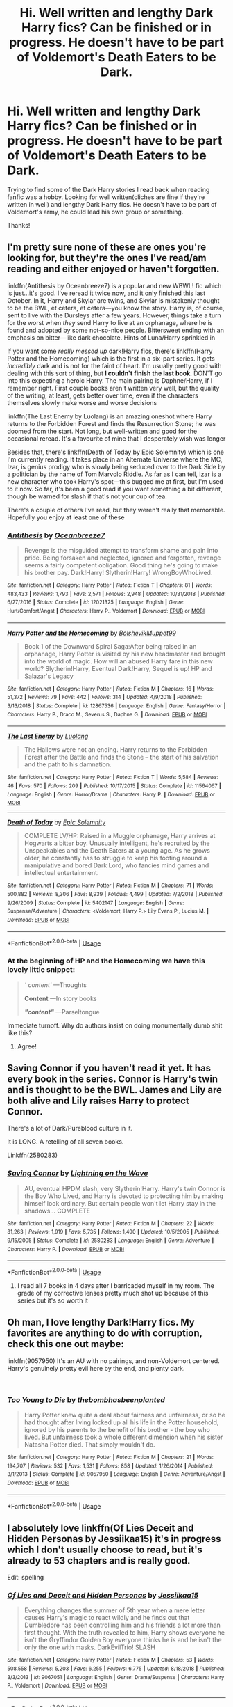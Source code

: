 #+TITLE: Hi. Well written and lengthy Dark Harry fics? Can be finished or in progress. He doesn't have to be part of Voldemort's Death Eaters to be Dark.

* Hi. Well written and lengthy Dark Harry fics? Can be finished or in progress. He doesn't have to be part of Voldemort's Death Eaters to be Dark.
:PROPERTIES:
:Score: 22
:DateUnix: 1549731759.0
:DateShort: 2019-Feb-09
:FlairText: Request
:END:
Trying to find some of the Dark Harry stories I read back when reading fanfic was a hobby. Looking for well written(cliches are fine if they're written in well) and lengthy Dark Harry fics. He doesn't have to be part of Voldemort's army, he could lead his own group or something.

Thanks!


** I'm pretty sure none of these are ones you're looking for, but they're the ones I've read/am reading and either enjoyed or haven't forgotten.

linkffn(Antithesis by Oceanbreeze7) is a popular and new WBWL! fic which is just...it's good. I've reread it twice now, and it only finished this last October. In it, Harry and Skylar are twins, and Skylar is mistakenly thought to be the BWL, et cetera, et cetera---you know the story. Harry is, of course, sent to live with the Dursleys after a few years. However, things take a turn for the worst when /they/ send Harry to live at an orphanage, where he is found and adopted by some not-so-nice people. Bittersweet ending with an emphasis on bitter---like dark chocolate. Hints of Luna/Harry sprinkled in

If you want some /really messed up/ dark!Harry fics, there's linkffn(Harry Potter and the Homecoming) which is the first in a six-part series. It gets /incredibly/ dark and is not for the faint of heart. I'm usually pretty good with dealing with this sort of thing, but *I couldn't finish the last book*. DON'T go into this expecting a heroic Harry. The main pairing is Daphne/Harry, if I remember right. First couple books aren't written very well, but the quality of the writing, at least, gets better over time, even if the characters themselves slowly make worse and worse decisions

linkffn(The Last Enemy by Luolang) is an amazing oneshot where Harry returns to the Forbidden Forest and finds the Resurrection Stone; he was doomed from the start. Not long, but well-written and good for the occasional reread. It's a favourite of mine that I desperately wish was longer

Besides that, there's linkffn(Death of Today by Epic Solemnity) which is one I'm currently reading. It takes place in an Alternate Universe where the MC, Izar, is genius prodigy who is slowly being seduced over to the Dark Side by a politician by the name of Tom Marvolo Riddle. As far as I can tell, Izar is a new character who took Harry's spot---this bugged me at first, but I'm used to it now. So far, it's been a good read if you want something a bit different, though be warned for slash if that's not your cup of tea.

There's a couple of others I've read, but they weren't really that memorable. Hopefully you enjoy at least one of these
:PROPERTIES:
:Author: disillusioned_ink
:Score: 6
:DateUnix: 1549740276.0
:DateShort: 2019-Feb-09
:END:

*** [[https://www.fanfiction.net/s/12021325/1/][*/Antithesis/*]] by [[https://www.fanfiction.net/u/2317158/Oceanbreeze7][/Oceanbreeze7/]]

#+begin_quote
  Revenge is the misguided attempt to transform shame and pain into pride. Being forsaken and neglected, ignored and forgotten, revenge seems a fairly competent obligation. Good thing he's going to make his brother pay. Dark!Harry! Slytherin!Harry! WrongBoyWhoLived.
#+end_quote

^{/Site/:} ^{fanfiction.net} ^{*|*} ^{/Category/:} ^{Harry} ^{Potter} ^{*|*} ^{/Rated/:} ^{Fiction} ^{T} ^{*|*} ^{/Chapters/:} ^{81} ^{*|*} ^{/Words/:} ^{483,433} ^{*|*} ^{/Reviews/:} ^{1,793} ^{*|*} ^{/Favs/:} ^{2,571} ^{*|*} ^{/Follows/:} ^{2,948} ^{*|*} ^{/Updated/:} ^{10/31/2018} ^{*|*} ^{/Published/:} ^{6/27/2016} ^{*|*} ^{/Status/:} ^{Complete} ^{*|*} ^{/id/:} ^{12021325} ^{*|*} ^{/Language/:} ^{English} ^{*|*} ^{/Genre/:} ^{Hurt/Comfort/Angst} ^{*|*} ^{/Characters/:} ^{Harry} ^{P.,} ^{Voldemort} ^{*|*} ^{/Download/:} ^{[[http://www.ff2ebook.com/old/ffn-bot/index.php?id=12021325&source=ff&filetype=epub][EPUB]]} ^{or} ^{[[http://www.ff2ebook.com/old/ffn-bot/index.php?id=12021325&source=ff&filetype=mobi][MOBI]]}

--------------

[[https://www.fanfiction.net/s/12867536/1/][*/Harry Potter and the Homecoming/*]] by [[https://www.fanfiction.net/u/10461539/BolshevikMuppet99][/BolshevikMuppet99/]]

#+begin_quote
  Book 1 of the Downward Spiral Saga:After being raised in an orphanage, Harry Potter is visited by his new headmaster and brought into the world of magic. How will an abused Harry fare in this new world? Slytherin!Harry, Eventual Dark!Harry, Sequel is up! HP and Salazar's Legacy
#+end_quote

^{/Site/:} ^{fanfiction.net} ^{*|*} ^{/Category/:} ^{Harry} ^{Potter} ^{*|*} ^{/Rated/:} ^{Fiction} ^{M} ^{*|*} ^{/Chapters/:} ^{16} ^{*|*} ^{/Words/:} ^{51,372} ^{*|*} ^{/Reviews/:} ^{79} ^{*|*} ^{/Favs/:} ^{442} ^{*|*} ^{/Follows/:} ^{314} ^{*|*} ^{/Updated/:} ^{4/9/2018} ^{*|*} ^{/Published/:} ^{3/13/2018} ^{*|*} ^{/Status/:} ^{Complete} ^{*|*} ^{/id/:} ^{12867536} ^{*|*} ^{/Language/:} ^{English} ^{*|*} ^{/Genre/:} ^{Fantasy/Horror} ^{*|*} ^{/Characters/:} ^{Harry} ^{P.,} ^{Draco} ^{M.,} ^{Severus} ^{S.,} ^{Daphne} ^{G.} ^{*|*} ^{/Download/:} ^{[[http://www.ff2ebook.com/old/ffn-bot/index.php?id=12867536&source=ff&filetype=epub][EPUB]]} ^{or} ^{[[http://www.ff2ebook.com/old/ffn-bot/index.php?id=12867536&source=ff&filetype=mobi][MOBI]]}

--------------

[[https://www.fanfiction.net/s/11564067/1/][*/The Last Enemy/*]] by [[https://www.fanfiction.net/u/7217111/Luolang][/Luolang/]]

#+begin_quote
  The Hallows were not an ending. Harry returns to the Forbidden Forest after the Battle and finds the Stone -- the start of his salvation and the path to his damnation.
#+end_quote

^{/Site/:} ^{fanfiction.net} ^{*|*} ^{/Category/:} ^{Harry} ^{Potter} ^{*|*} ^{/Rated/:} ^{Fiction} ^{T} ^{*|*} ^{/Words/:} ^{5,584} ^{*|*} ^{/Reviews/:} ^{46} ^{*|*} ^{/Favs/:} ^{570} ^{*|*} ^{/Follows/:} ^{209} ^{*|*} ^{/Published/:} ^{10/17/2015} ^{*|*} ^{/Status/:} ^{Complete} ^{*|*} ^{/id/:} ^{11564067} ^{*|*} ^{/Language/:} ^{English} ^{*|*} ^{/Genre/:} ^{Horror/Drama} ^{*|*} ^{/Characters/:} ^{Harry} ^{P.} ^{*|*} ^{/Download/:} ^{[[http://www.ff2ebook.com/old/ffn-bot/index.php?id=11564067&source=ff&filetype=epub][EPUB]]} ^{or} ^{[[http://www.ff2ebook.com/old/ffn-bot/index.php?id=11564067&source=ff&filetype=mobi][MOBI]]}

--------------

[[https://www.fanfiction.net/s/5402147/1/][*/Death of Today/*]] by [[https://www.fanfiction.net/u/2093991/Epic-Solemnity][/Epic Solemnity/]]

#+begin_quote
  COMPLETE LV/HP: Raised in a Muggle orphanage, Harry arrives at Hogwarts a bitter boy. Unusually intelligent, he's recruited by the Unspeakables and the Death Eaters at a young age. As he grows older, he constantly has to struggle to keep his footing around a manipulative and bored Dark Lord, who fancies mind games and intellectual entertainment.
#+end_quote

^{/Site/:} ^{fanfiction.net} ^{*|*} ^{/Category/:} ^{Harry} ^{Potter} ^{*|*} ^{/Rated/:} ^{Fiction} ^{M} ^{*|*} ^{/Chapters/:} ^{71} ^{*|*} ^{/Words/:} ^{500,882} ^{*|*} ^{/Reviews/:} ^{8,306} ^{*|*} ^{/Favs/:} ^{8,939} ^{*|*} ^{/Follows/:} ^{4,499} ^{*|*} ^{/Updated/:} ^{7/2/2018} ^{*|*} ^{/Published/:} ^{9/26/2009} ^{*|*} ^{/Status/:} ^{Complete} ^{*|*} ^{/id/:} ^{5402147} ^{*|*} ^{/Language/:} ^{English} ^{*|*} ^{/Genre/:} ^{Suspense/Adventure} ^{*|*} ^{/Characters/:} ^{<Voldemort,} ^{Harry} ^{P.>} ^{Lily} ^{Evans} ^{P.,} ^{Lucius} ^{M.} ^{*|*} ^{/Download/:} ^{[[http://www.ff2ebook.com/old/ffn-bot/index.php?id=5402147&source=ff&filetype=epub][EPUB]]} ^{or} ^{[[http://www.ff2ebook.com/old/ffn-bot/index.php?id=5402147&source=ff&filetype=mobi][MOBI]]}

--------------

*FanfictionBot*^{2.0.0-beta} | [[https://github.com/tusing/reddit-ffn-bot/wiki/Usage][Usage]]
:PROPERTIES:
:Author: FanfictionBot
:Score: 2
:DateUnix: 1549740311.0
:DateShort: 2019-Feb-09
:END:


*** At the beginning of HP and the Homecoming we have this lovely little snippet:

#+begin_quote
  /' content'/ ---Thoughts

  *Content* ---In story books

  */"$content$"/* ---Parseltongue
#+end_quote

Immediate turnoff. Why do authors insist on doing monumentally dumb shit like this?
:PROPERTIES:
:Score: 4
:DateUnix: 1549753447.0
:DateShort: 2019-Feb-10
:END:

**** Agree!
:PROPERTIES:
:Author: VeelaBeGone
:Score: 1
:DateUnix: 1560212430.0
:DateShort: 2019-Jun-11
:END:


** Saving Connor if you haven't read it yet. It has every book in the series. Connor is Harry's twin and is thought to be the BWL. James and Lily are both alive and Lily raises Harry to protect Connor.

There's a lot of Dark/Pureblood culture in it.

It is LONG. A retelling of all seven books.

Linkffn(2580283)
:PROPERTIES:
:Author: Isameesh
:Score: 6
:DateUnix: 1549744250.0
:DateShort: 2019-Feb-10
:END:

*** [[https://www.fanfiction.net/s/2580283/1/][*/Saving Connor/*]] by [[https://www.fanfiction.net/u/895946/Lightning-on-the-Wave][/Lightning on the Wave/]]

#+begin_quote
  AU, eventual HPDM slash, very Slytherin!Harry. Harry's twin Connor is the Boy Who Lived, and Harry is devoted to protecting him by making himself look ordinary. But certain people won't let Harry stay in the shadows... COMPLETE
#+end_quote

^{/Site/:} ^{fanfiction.net} ^{*|*} ^{/Category/:} ^{Harry} ^{Potter} ^{*|*} ^{/Rated/:} ^{Fiction} ^{M} ^{*|*} ^{/Chapters/:} ^{22} ^{*|*} ^{/Words/:} ^{81,263} ^{*|*} ^{/Reviews/:} ^{1,919} ^{*|*} ^{/Favs/:} ^{5,735} ^{*|*} ^{/Follows/:} ^{1,490} ^{*|*} ^{/Updated/:} ^{10/5/2005} ^{*|*} ^{/Published/:} ^{9/15/2005} ^{*|*} ^{/Status/:} ^{Complete} ^{*|*} ^{/id/:} ^{2580283} ^{*|*} ^{/Language/:} ^{English} ^{*|*} ^{/Genre/:} ^{Adventure} ^{*|*} ^{/Characters/:} ^{Harry} ^{P.} ^{*|*} ^{/Download/:} ^{[[http://www.ff2ebook.com/old/ffn-bot/index.php?id=2580283&source=ff&filetype=epub][EPUB]]} ^{or} ^{[[http://www.ff2ebook.com/old/ffn-bot/index.php?id=2580283&source=ff&filetype=mobi][MOBI]]}

--------------

*FanfictionBot*^{2.0.0-beta} | [[https://github.com/tusing/reddit-ffn-bot/wiki/Usage][Usage]]
:PROPERTIES:
:Author: FanfictionBot
:Score: 1
:DateUnix: 1549744257.0
:DateShort: 2019-Feb-10
:END:

**** I read all 7 books in 4 days after I barricaded myself in my room. The grade of my corrective lenses pretty much shot up because of this series but it's so worth it
:PROPERTIES:
:Author: hungrymillennial
:Score: 2
:DateUnix: 1549750989.0
:DateShort: 2019-Feb-10
:END:


** Oh man, I love lengthy Dark!Harry fics. My favorites are anything to do with corruption, check this one out maybe:

linkffn(9057950) It's an AU with no pairings, and non-Voldemort centered. Harry's genuinely pretty evil here by the end, and plenty dark.

​
:PROPERTIES:
:Author: 110_000_110
:Score: 3
:DateUnix: 1549766141.0
:DateShort: 2019-Feb-10
:END:

*** [[https://www.fanfiction.net/s/9057950/1/][*/Too Young to Die/*]] by [[https://www.fanfiction.net/u/4573056/thebombhasbeenplanted][/thebombhasbeenplanted/]]

#+begin_quote
  Harry Potter knew quite a deal about fairness and unfairness, or so he had thought after living locked up all his life in the Potter household, ignored by his parents to the benefit of his brother - the boy who lived. But unfairness took a whole different dimension when his sister Natasha Potter died. That simply wouldn't do.
#+end_quote

^{/Site/:} ^{fanfiction.net} ^{*|*} ^{/Category/:} ^{Harry} ^{Potter} ^{*|*} ^{/Rated/:} ^{Fiction} ^{M} ^{*|*} ^{/Chapters/:} ^{21} ^{*|*} ^{/Words/:} ^{194,707} ^{*|*} ^{/Reviews/:} ^{532} ^{*|*} ^{/Favs/:} ^{1,531} ^{*|*} ^{/Follows/:} ^{858} ^{*|*} ^{/Updated/:} ^{1/26/2014} ^{*|*} ^{/Published/:} ^{3/1/2013} ^{*|*} ^{/Status/:} ^{Complete} ^{*|*} ^{/id/:} ^{9057950} ^{*|*} ^{/Language/:} ^{English} ^{*|*} ^{/Genre/:} ^{Adventure/Angst} ^{*|*} ^{/Download/:} ^{[[http://www.ff2ebook.com/old/ffn-bot/index.php?id=9057950&source=ff&filetype=epub][EPUB]]} ^{or} ^{[[http://www.ff2ebook.com/old/ffn-bot/index.php?id=9057950&source=ff&filetype=mobi][MOBI]]}

--------------

*FanfictionBot*^{2.0.0-beta} | [[https://github.com/tusing/reddit-ffn-bot/wiki/Usage][Usage]]
:PROPERTIES:
:Author: FanfictionBot
:Score: 1
:DateUnix: 1549766150.0
:DateShort: 2019-Feb-10
:END:


** I absolutely love linkffn(Of Lies Deceit and Hidden Personas by Jessiikaa15) it's in progress which I don't usually choose to read, but it's already to 53 chapters and is really good.

Edit: spelling
:PROPERTIES:
:Author: aa04958
:Score: 2
:DateUnix: 1549756303.0
:DateShort: 2019-Feb-10
:END:

*** [[https://www.fanfiction.net/s/9067051/1/][*/Of Lies and Deceit and Hidden Personas/*]] by [[https://www.fanfiction.net/u/3655614/Jessiikaa15][/Jessiikaa15/]]

#+begin_quote
  Everything changes the summer of 5th year when a mere letter causes Harry's magic to react wildly and he finds out that Dumbledore has been controlling him and his friends a lot more than first thought. With the truth revealed to him, Harry shows everyone he isn't the Gryffindor Golden Boy everyone thinks he is and he isn't the only the one with masks. DarkEvilTrio! SLASH
#+end_quote

^{/Site/:} ^{fanfiction.net} ^{*|*} ^{/Category/:} ^{Harry} ^{Potter} ^{*|*} ^{/Rated/:} ^{Fiction} ^{M} ^{*|*} ^{/Chapters/:} ^{53} ^{*|*} ^{/Words/:} ^{508,558} ^{*|*} ^{/Reviews/:} ^{5,203} ^{*|*} ^{/Favs/:} ^{6,255} ^{*|*} ^{/Follows/:} ^{6,775} ^{*|*} ^{/Updated/:} ^{8/18/2018} ^{*|*} ^{/Published/:} ^{3/3/2013} ^{*|*} ^{/id/:} ^{9067051} ^{*|*} ^{/Language/:} ^{English} ^{*|*} ^{/Genre/:} ^{Drama/Suspense} ^{*|*} ^{/Characters/:} ^{Harry} ^{P.,} ^{Voldemort} ^{*|*} ^{/Download/:} ^{[[http://www.ff2ebook.com/old/ffn-bot/index.php?id=9067051&source=ff&filetype=epub][EPUB]]} ^{or} ^{[[http://www.ff2ebook.com/old/ffn-bot/index.php?id=9067051&source=ff&filetype=mobi][MOBI]]}

--------------

*FanfictionBot*^{2.0.0-beta} | [[https://github.com/tusing/reddit-ffn-bot/wiki/Usage][Usage]]
:PROPERTIES:
:Author: FanfictionBot
:Score: 2
:DateUnix: 1549756326.0
:DateShort: 2019-Feb-10
:END:


*** I'm reading that myself and have it as a favorite on ffn.
:PROPERTIES:
:Author: Sakemori
:Score: 2
:DateUnix: 1549876074.0
:DateShort: 2019-Feb-11
:END:


** If you want a good one, read "The Black Bunny" by Windseeker2305 on ffn. It's not complete and is a Tomarry/Harrymort fic. But boy does Harry go scary quite a bit in this fic. He straight up kills Tonks and Shacklebolt and goes ballistic on Verla slavers. There are also light hearted bits and mpreg in this.
:PROPERTIES:
:Author: Sakemori
:Score: 2
:DateUnix: 1549876287.0
:DateShort: 2019-Feb-11
:END:


** linkffn(2680093)

linkffn(8233291)

harvest addams series [[https://archiveofourown.org/series/51538]] (although this one is more light hearted dark than grim dark the others are)
:PROPERTIES:
:Author: k-k-KFC
:Score: 2
:DateUnix: 1549734319.0
:DateShort: 2019-Feb-09
:END:

*** [[https://www.fanfiction.net/s/2680093/1/][*/Circular Reasoning/*]] by [[https://www.fanfiction.net/u/513750/Swimdraconian][/Swimdraconian/]]

#+begin_quote
  Torn from a desolate future, Harry awakens in his teenage body with a hefty debt on his soul. Entangled in his lies and unable to trust even his own fraying sanity, he struggles to stay ahead of his enemies. Desperation is the new anthem of violence.
#+end_quote

^{/Site/:} ^{fanfiction.net} ^{*|*} ^{/Category/:} ^{Harry} ^{Potter} ^{*|*} ^{/Rated/:} ^{Fiction} ^{M} ^{*|*} ^{/Chapters/:} ^{28} ^{*|*} ^{/Words/:} ^{243,394} ^{*|*} ^{/Reviews/:} ^{2,046} ^{*|*} ^{/Favs/:} ^{5,442} ^{*|*} ^{/Follows/:} ^{6,038} ^{*|*} ^{/Updated/:} ^{4/16/2017} ^{*|*} ^{/Published/:} ^{11/28/2005} ^{*|*} ^{/id/:} ^{2680093} ^{*|*} ^{/Language/:} ^{English} ^{*|*} ^{/Genre/:} ^{Adventure/Horror} ^{*|*} ^{/Characters/:} ^{Harry} ^{P.} ^{*|*} ^{/Download/:} ^{[[http://www.ff2ebook.com/old/ffn-bot/index.php?id=2680093&source=ff&filetype=epub][EPUB]]} ^{or} ^{[[http://www.ff2ebook.com/old/ffn-bot/index.php?id=2680093&source=ff&filetype=mobi][MOBI]]}

--------------

[[https://www.fanfiction.net/s/8233291/1/][*/Princess of the Blacks/*]] by [[https://www.fanfiction.net/u/4036441/Silently-Watches][/Silently Watches/]]

#+begin_quote
  First in the Black Queen series. Sirius searches for his goddaughter and finds her in one of the least expected and worst possible locations and lifestyles. How was he to know just how many problems bringing her home would cause? DARK and NOT for children. fem!Harry
#+end_quote

^{/Site/:} ^{fanfiction.net} ^{*|*} ^{/Category/:} ^{Harry} ^{Potter} ^{*|*} ^{/Rated/:} ^{Fiction} ^{M} ^{*|*} ^{/Chapters/:} ^{35} ^{*|*} ^{/Words/:} ^{189,338} ^{*|*} ^{/Reviews/:} ^{2,085} ^{*|*} ^{/Favs/:} ^{5,103} ^{*|*} ^{/Follows/:} ^{3,301} ^{*|*} ^{/Updated/:} ^{12/18/2013} ^{*|*} ^{/Published/:} ^{6/19/2012} ^{*|*} ^{/Status/:} ^{Complete} ^{*|*} ^{/id/:} ^{8233291} ^{*|*} ^{/Language/:} ^{English} ^{*|*} ^{/Genre/:} ^{Adventure/Fantasy} ^{*|*} ^{/Characters/:} ^{Harry} ^{P.,} ^{Luna} ^{L.,} ^{Viktor} ^{K.,} ^{Cedric} ^{D.} ^{*|*} ^{/Download/:} ^{[[http://www.ff2ebook.com/old/ffn-bot/index.php?id=8233291&source=ff&filetype=epub][EPUB]]} ^{or} ^{[[http://www.ff2ebook.com/old/ffn-bot/index.php?id=8233291&source=ff&filetype=mobi][MOBI]]}

--------------

*FanfictionBot*^{2.0.0-beta} | [[https://github.com/tusing/reddit-ffn-bot/wiki/Usage][Usage]]
:PROPERTIES:
:Author: FanfictionBot
:Score: 3
:DateUnix: 1549734345.0
:DateShort: 2019-Feb-09
:END:


*** Always upvote Circular Reasoning. It's a dense fic, but well worth reading.
:PROPERTIES:
:Author: ScottPress
:Score: 3
:DateUnix: 1549734749.0
:DateShort: 2019-Feb-09
:END:


*** OMG, thank you! Circural reasoning is something that I read long, long time ago when it was still fairly young wip fic but years ago I lost track of it alongside many more works when my old (slider!) phone broke down. Damn going back to it feels amazing, almost don't mind that I have flu now, at least have time to read ;)
:PROPERTIES:
:Author: Druumka
:Score: 1
:DateUnix: 1549831606.0
:DateShort: 2019-Feb-11
:END:


** Well, this is new, and more ruthless and Machiavellian than dark (can you be dark if you only kill bad people?), but I really enjoyed Keira Marcos' [[http://keiramarcos.com/category/novels/darkly-loyal/][Darkly Loyal]]. Almost 300k, Harry/Hermione/Draco time-travel fix-it/revenge fic.
:PROPERTIES:
:Author: t1mepiece
:Score: 1
:DateUnix: 1549762264.0
:DateShort: 2019-Feb-10
:END:


** Cadmean victory. It's on Ultimatehpfanfiction, is quite well written and is very long.
:PROPERTIES:
:Author: Morcalvin
:Score: 1
:DateUnix: 1549748883.0
:DateShort: 2019-Feb-10
:END:

*** Do you mean linkffn(a cadmean victory) ?
:PROPERTIES:
:Author: GravityMyGuy
:Score: 3
:DateUnix: 1549749873.0
:DateShort: 2019-Feb-10
:END:

**** [[https://www.fanfiction.net/s/11446957/1/][*/A Cadmean Victory/*]] by [[https://www.fanfiction.net/u/7037477/DarknessEnthroned][/DarknessEnthroned/]]

#+begin_quote
  The escape of Peter Pettigrew leaves a deeper mark on his character than anyone expected, then comes the Goblet of Fire and the chance of a quiet year to improve himself, but Harry Potter and the Quiet Revision Year was never going to last long. A more mature, darker Harry, bearing the effects of 11 years of virtual solitude. GoF AU. There will be romance... eventually.
#+end_quote

^{/Site/:} ^{fanfiction.net} ^{*|*} ^{/Category/:} ^{Harry} ^{Potter} ^{*|*} ^{/Rated/:} ^{Fiction} ^{M} ^{*|*} ^{/Chapters/:} ^{103} ^{*|*} ^{/Words/:} ^{520,351} ^{*|*} ^{/Reviews/:} ^{11,021} ^{*|*} ^{/Favs/:} ^{11,918} ^{*|*} ^{/Follows/:} ^{9,195} ^{*|*} ^{/Updated/:} ^{2/17/2016} ^{*|*} ^{/Published/:} ^{8/14/2015} ^{*|*} ^{/Status/:} ^{Complete} ^{*|*} ^{/id/:} ^{11446957} ^{*|*} ^{/Language/:} ^{English} ^{*|*} ^{/Genre/:} ^{Adventure/Romance} ^{*|*} ^{/Characters/:} ^{Harry} ^{P.,} ^{Fleur} ^{D.} ^{*|*} ^{/Download/:} ^{[[http://www.ff2ebook.com/old/ffn-bot/index.php?id=11446957&source=ff&filetype=epub][EPUB]]} ^{or} ^{[[http://www.ff2ebook.com/old/ffn-bot/index.php?id=11446957&source=ff&filetype=mobi][MOBI]]}

--------------

*FanfictionBot*^{2.0.0-beta} | [[https://github.com/tusing/reddit-ffn-bot/wiki/Usage][Usage]]
:PROPERTIES:
:Author: FanfictionBot
:Score: 1
:DateUnix: 1549749886.0
:DateShort: 2019-Feb-10
:END:


**** Damn autocorrect. Yes, that's the one.
:PROPERTIES:
:Author: Morcalvin
:Score: 1
:DateUnix: 1549763942.0
:DateShort: 2019-Feb-10
:END:
